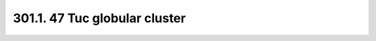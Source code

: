 .. _notebook-301-1:

##############################
301.1. 47 Tuc globular cluster
##############################

.. raw:: html
    :file: 301_1_47Tuc_Globular_Cluster.html